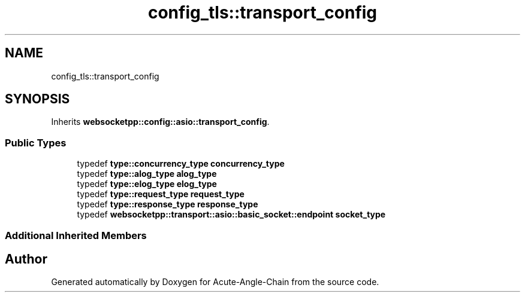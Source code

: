 .TH "config_tls::transport_config" 3 "Sun Jun 3 2018" "Acute-Angle-Chain" \" -*- nroff -*-
.ad l
.nh
.SH NAME
config_tls::transport_config
.SH SYNOPSIS
.br
.PP
.PP
Inherits \fBwebsocketpp::config::asio::transport_config\fP\&.
.SS "Public Types"

.in +1c
.ti -1c
.RI "typedef \fBtype::concurrency_type\fP \fBconcurrency_type\fP"
.br
.ti -1c
.RI "typedef \fBtype::alog_type\fP \fBalog_type\fP"
.br
.ti -1c
.RI "typedef \fBtype::elog_type\fP \fBelog_type\fP"
.br
.ti -1c
.RI "typedef \fBtype::request_type\fP \fBrequest_type\fP"
.br
.ti -1c
.RI "typedef \fBtype::response_type\fP \fBresponse_type\fP"
.br
.ti -1c
.RI "typedef \fBwebsocketpp::transport::asio::basic_socket::endpoint\fP \fBsocket_type\fP"
.br
.in -1c
.SS "Additional Inherited Members"


.SH "Author"
.PP 
Generated automatically by Doxygen for Acute-Angle-Chain from the source code\&.
